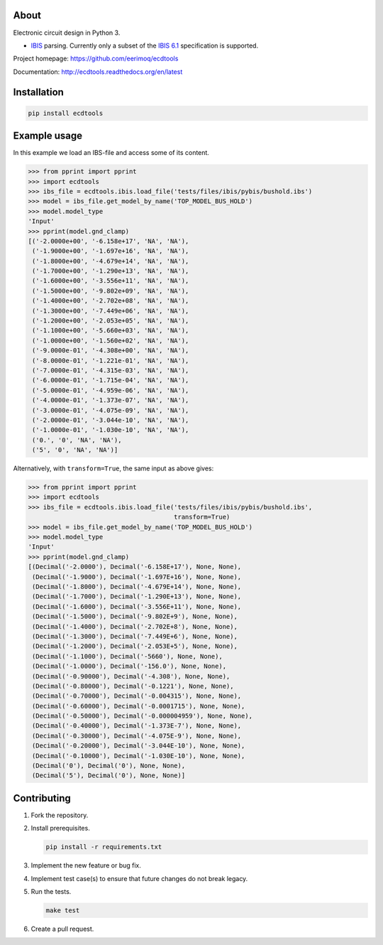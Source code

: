 |buildstatus|_
|coverage|_

About
=====

Electronic circuit design in Python 3.

- `IBIS`_ parsing. Currently only a subset of the `IBIS 6.1`_
  specification is supported.

Project homepage: https://github.com/eerimoq/ecdtools

Documentation: http://ecdtools.readthedocs.org/en/latest

Installation
============

.. code-block:: python

    pip install ecdtools

Example usage
=============

In this example we load an IBS-file and access some of its content.

.. code-block:: python

   >>> from pprint import pprint
   >>> import ecdtools
   >>> ibs_file = ecdtools.ibis.load_file('tests/files/ibis/pybis/bushold.ibs')
   >>> model = ibs_file.get_model_by_name('TOP_MODEL_BUS_HOLD')
   >>> model.model_type
   'Input'
   >>> pprint(model.gnd_clamp)
   [('-2.0000e+00', '-6.158e+17', 'NA', 'NA'),
    ('-1.9000e+00', '-1.697e+16', 'NA', 'NA'),
    ('-1.8000e+00', '-4.679e+14', 'NA', 'NA'),
    ('-1.7000e+00', '-1.290e+13', 'NA', 'NA'),
    ('-1.6000e+00', '-3.556e+11', 'NA', 'NA'),
    ('-1.5000e+00', '-9.802e+09', 'NA', 'NA'),
    ('-1.4000e+00', '-2.702e+08', 'NA', 'NA'),
    ('-1.3000e+00', '-7.449e+06', 'NA', 'NA'),
    ('-1.2000e+00', '-2.053e+05', 'NA', 'NA'),
    ('-1.1000e+00', '-5.660e+03', 'NA', 'NA'),
    ('-1.0000e+00', '-1.560e+02', 'NA', 'NA'),
    ('-9.0000e-01', '-4.308e+00', 'NA', 'NA'),
    ('-8.0000e-01', '-1.221e-01', 'NA', 'NA'),
    ('-7.0000e-01', '-4.315e-03', 'NA', 'NA'),
    ('-6.0000e-01', '-1.715e-04', 'NA', 'NA'),
    ('-5.0000e-01', '-4.959e-06', 'NA', 'NA'),
    ('-4.0000e-01', '-1.373e-07', 'NA', 'NA'),
    ('-3.0000e-01', '-4.075e-09', 'NA', 'NA'),
    ('-2.0000e-01', '-3.044e-10', 'NA', 'NA'),
    ('-1.0000e-01', '-1.030e-10', 'NA', 'NA'),
    ('0.', '0', 'NA', 'NA'),
    ('5', '0', 'NA', 'NA')]

Alternatively, with ``transform=True``, the same input as above gives:

.. code-block:: python

   >>> from pprint import pprint
   >>> import ecdtools
   >>> ibs_file = ecdtools.ibis.load_file('tests/files/ibis/pybis/bushold.ibs',
                                          transform=True)
   >>> model = ibs_file.get_model_by_name('TOP_MODEL_BUS_HOLD')
   >>> model.model_type
   'Input'
   >>> pprint(model.gnd_clamp)
   [(Decimal('-2.0000'), Decimal('-6.158E+17'), None, None),
    (Decimal('-1.9000'), Decimal('-1.697E+16'), None, None),
    (Decimal('-1.8000'), Decimal('-4.679E+14'), None, None),
    (Decimal('-1.7000'), Decimal('-1.290E+13'), None, None),
    (Decimal('-1.6000'), Decimal('-3.556E+11'), None, None),
    (Decimal('-1.5000'), Decimal('-9.802E+9'), None, None),
    (Decimal('-1.4000'), Decimal('-2.702E+8'), None, None),
    (Decimal('-1.3000'), Decimal('-7.449E+6'), None, None),
    (Decimal('-1.2000'), Decimal('-2.053E+5'), None, None),
    (Decimal('-1.1000'), Decimal('-5660'), None, None),
    (Decimal('-1.0000'), Decimal('-156.0'), None, None),
    (Decimal('-0.90000'), Decimal('-4.308'), None, None),
    (Decimal('-0.80000'), Decimal('-0.1221'), None, None),
    (Decimal('-0.70000'), Decimal('-0.004315'), None, None),
    (Decimal('-0.60000'), Decimal('-0.0001715'), None, None),
    (Decimal('-0.50000'), Decimal('-0.000004959'), None, None),
    (Decimal('-0.40000'), Decimal('-1.373E-7'), None, None),
    (Decimal('-0.30000'), Decimal('-4.075E-9'), None, None),
    (Decimal('-0.20000'), Decimal('-3.044E-10'), None, None),
    (Decimal('-0.10000'), Decimal('-1.030E-10'), None, None),
    (Decimal('0'), Decimal('0'), None, None),
    (Decimal('5'), Decimal('0'), None, None)]

Contributing
============

#. Fork the repository.

#. Install prerequisites.

   .. code-block:: text

      pip install -r requirements.txt

#. Implement the new feature or bug fix.

#. Implement test case(s) to ensure that future changes do not break
   legacy.

#. Run the tests.

   .. code-block:: text

      make test

#. Create a pull request.

.. |buildstatus| image:: https://travis-ci.org/eerimoq/ecdtools.svg?branch=master
.. _buildstatus: https://travis-ci.org/eerimoq/ecdtools

.. |coverage| image:: https://coveralls.io/repos/github/eerimoq/ecdtools/badge.svg?branch=master
.. _coverage: https://coveralls.io/github/eerimoq/ecdtools

.. _IBIS: http://ibis.org

.. _IBIS 6.1: http://ibis.org/ver6.1/ver6_1.pdf


